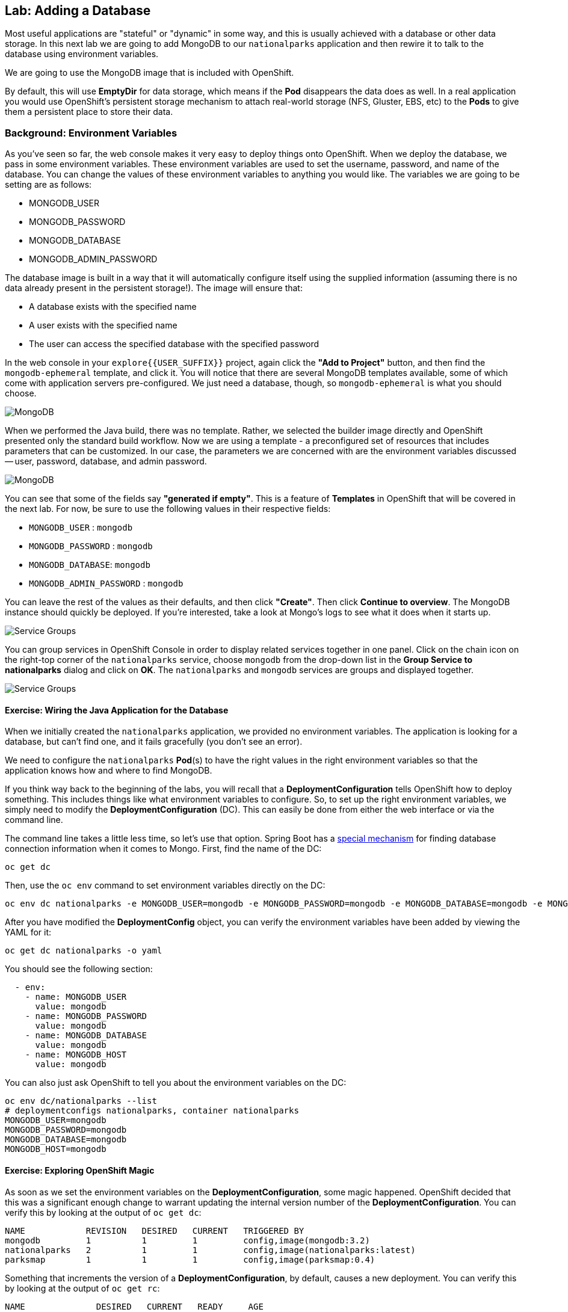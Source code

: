 ## Lab: Adding a Database

Most useful applications are "stateful" or "dynamic" in some way, and this is
usually achieved with a database or other data storage. In this next lab we are
going to add MongoDB to our `nationalparks` application and then rewire it to
talk to the database using environment variables.

We are going to use the MongoDB image that is included with OpenShift.

By default, this will use *EmptyDir* for data storage, which means if the *Pod*
disappears the data does as well. In a real application you would use
OpenShift's persistent storage mechanism to attach real-world storage (NFS,
Gluster, EBS, etc) to the *Pods* to give them a persistent place to store their
data.

### Background: Environment Variables

As you've seen so far, the web console makes it very easy to deploy things onto
OpenShift. When we deploy the database, we pass in some environment variables.
These environment variables are used to set the username, password, and name of
the database.  You can change the
values of these environment variables to anything you would like.  The variables
we are going to be setting are as follows:

- MONGODB_USER
- MONGODB_PASSWORD
- MONGODB_DATABASE
- MONGODB_ADMIN_PASSWORD

The database image is built in a way that it will automatically configure itself
using the supplied information (assuming there is no data already present in the
persistent storage!). The image will ensure that:

- A database exists with the specified name
- A user exists with the specified name
- The user can access the specified database with the specified password

In the web console in your `explore{{USER_SUFFIX}}` project, again click the *"Add to
Project"* button, and then find the `mongodb-ephemeral` template, and click it.
You will notice that there are several MongoDB templates available, some of
which come with application servers pre-configured. We just need a database,
though, so `mongodb-ephemeral` is what you should choose.

image::/images/ocp-mongodb-template.png[MongoDB]

When we performed the Java build, there was no template. Rather, we selected the
builder image directly and OpenShift presented only the standard build workflow.
Now we are using a template - a preconfigured set of resources that includes
parameters that can be customized. In our case, the parameters we are concerned
with are the environment variables discussed -- user, password, database, and
admin password.

image::/images/ocp-mongo-template-deploy.png[MongoDB]

You can see that some of the fields say *"generated if empty"*. This is a
feature of *Templates* in OpenShift that will be covered in the next lab. For
now, be sure to use the following values in their respective fields:

* `MONGODB_USER` : `mongodb`
* `MONGODB_PASSWORD` : `mongodb`
* `MONGODB_DATABASE`: `mongodb`
* `MONGODB_ADMIN_PASSWORD` : `mongodb`

You can leave the rest of the values as their defaults, and then click
*"Create"*. Then click *Continue to overview*. The MongoDB instance should
quickly be deployed. If you're interested, take a look at Mongo's logs to see
what it does when it starts up.

image::/images/mongo-group-db-1.png[Service Groups]

You can group services in OpenShift Console in order to display related services
together in one panel. Click on the chain icon on the right-top corner of the
`nationalparks` service, choose `mongodb` from the drop-down list in the
*Group Service to nationalparks* dialog and click on *OK*. The `nationalparks` and
 `mongodb` services are groups and displayed together.

image::/images/mongo-group-db-2.png[Service Groups]


#### Exercise: Wiring the Java Application for the Database

When we initially created the `nationalparks` application, we provided no environment
variables. The application is looking for a database, but can't find one, and it
fails gracefully (you don't see an error).

We need to configure the `nationalparks` *Pod*(s) to have the right values in
the right environment variables so that the application knows how and where to
find MongoDB.

If you think way back to the beginning of the labs, you will recall that a
*DeploymentConfiguration* tells OpenShift how to deploy something. This includes
things like what environment variables to configure. So, to set up the right
environment variables, we simply need to modify the *DeploymentConfiguration*
(DC).  This can easily be done from either the web interface or via the command
line.

The command line takes a little less time, so let's use that option. Spring Boot
has a
https://docs.spring.io/spring-boot/docs/current/reference/html/common-application-properties.html[special
mechanism] for finding database connection information when it comes to Mongo.
First, find the name of the DC:

[source]
----
oc get dc
----

Then, use the `oc env` command to set environment variables directly on the DC:

[source]
----
oc env dc nationalparks -e MONGODB_USER=mongodb -e MONGODB_PASSWORD=mongodb -e MONGODB_DATABASE=mongodb -e MONGODB_HOST=mongodb
----

After you have modified the *DeploymentConfig* object, you can verify the
environment variables have been added by viewing the YAML for it:

[source]
----
oc get dc nationalparks -o yaml
----

You should see the following section:

[source]
----
  - env:
    - name: MONGODB_USER
      value: mongodb
    - name: MONGODB_PASSWORD
      value: mongodb
    - name: MONGODB_DATABASE
      value: mongodb
    - name: MONGODB_HOST
      value: mongodb
----

You can also just ask OpenShift to tell you about the environment variables on
the DC:

[source]
----
oc env dc/nationalparks --list
# deploymentconfigs nationalparks, container nationalparks
MONGODB_USER=mongodb
MONGODB_PASSWORD=mongodb
MONGODB_DATABASE=mongodb
MONGODB_HOST=mongodb
----

#### Exercise: Exploring OpenShift Magic
As soon as we set the environment variables on the *DeploymentConfiguration*, some
magic happened. OpenShift decided that this was a significant enough change to
warrant updating the internal version number of the *DeploymentConfiguration*. You
can verify this by looking at the output of `oc get dc`:

[source]
----
NAME            REVISION   DESIRED   CURRENT   TRIGGERED BY
mongodb         1          1         1         config,image(mongodb:3.2)
nationalparks   2          1         1         config,image(nationalparks:latest)
parksmap        1          1         1         config,image(parksmap:0.4)
----

Something that increments the version of a *DeploymentConfiguration*, by default,
causes a new deployment. You can verify this by looking at the output of `oc get
rc`:

[source]
----
NAME              DESIRED   CURRENT   READY     AGE
mongodb-1         1         1         0         24m
nationalparks-1   0         0         0         3h
nationalparks-2   1         1         0         8m
parksmap-1        1         1         0         6h
----

We see that the desired and current number of instances for the "-1" deployment
is 0. The desired and current number of instances for the "-2" deployment is 1.
This means that OpenShift has gracefully torn down our "old" application and
stood up a "new" instance.

#### Exercise: Data, Data, Everywhere

Now that we have a database deployed, we can again visit the `nationalparks` web
service to query for data:

[source]
----
http://nationalparks-explore{{USER_SUFFIX}}.{{ROUTER_ADDRESS}}/ws/data/all/
----

And the result?

[source]
----
[]
----

Where's the data? Think about the process you went through. You deployed the
application and then deployed the database. Nothing actually loaded anything
*INTO* the database, though.

The application provides an endpoint to do just that:

[source]
----
http://nationalparks-explore{{USER_SUFFIX}}.{{ROUTER_ADDRESS}}/ws/data/load/
----

And the result?

[source]
----
Items inserted in database: 2740
----

If you then go back to `/ws/data/all/` you will see tons of JSON data now.
That's great. Our parks map should finally work!

[NOTE]
====
You are probably wondering how the database connection magically started
working? When deploying applications to OpenShift, it is always best to use
environment variables to define connections to dependent systems.  This allows
for application portability across different environments.  The source file that
performs the connection as well as creates the database schema can be viewed
here:

http://gitlab.{{ROUTER_ADDRESS}}/dev/openshift3nationalparks/blob/master/src/main/java/org/openshift/parks/mongo/DBConnection.java[DBConnection.java]

In short summary: By referring to environment variables to connect to services
(like databases), it can be trivial to promote applications throughout different
lifecycle environments on OpenShift without having to modify application code.

You can learn more about environment variables in the
https://docs.openshift.org/latest/dev_guide/environment_variables.html[environment
variables] section of the Developer Guide.
====

[source]
----
http://parksmap-explore{{USER_SUFFIX}}.{{ROUTER_ADDRESS}}
----

Hmm... There's just one thing. The main map **STILL** isn't displaying the parks.
That's because the front end parks map only tries to talk to services that have
the right *Label*.

#### Exercise: Working With Labels

We explored how *Label*s are just key=value pairs earlier when looking at
*Services* and *Routes* and *Selectors*. In general, a *Label* is simply an
arbitrary key=value pair. It could be anything.

* `pizza=pepperoni`
* `wicked=googly`
* `openshift=awesome`

In the case of the parks map, the application is actually querying the OpenShift
API and asking about the *Services* in the project. If any of them have a
*Label* that is `type=parksmap-backend`, the application knows to interrogate
that service's endpoints to look for map data.

Fortunately, the command line provides a convenient way for us to manipulate
labels. `describe` the `nationalparks` service:

[source]
----
oc describe service nationalparks
Name:                   nationalparks
Namespace:              explore{{USER_SUFFIX}}
Labels:                 app=nationalparks
Selector:               deploymentconfig=nationalparks
Type:                   ClusterIP
IP:                     172.30.36.48
Port:                   8080-tcp        8080/TCP
Endpoints:              10.1.3.4:8080
Session Affinity:       None
No events.
----

You see that it only has one label: `app=nationalparks`. Now, use `oc label`:

[source]
----
oc label service nationalparks type=parksmap-backend
service "nationalparks" labeled
----

If you check your browser now:

[source]
----
http://openshift3nationalparks-nationalparks.{{ROUTER_ADDRESS}}/
----

image::/images/parksmap-new-parks.png[MongoDB]

You'll notice that the parks suddenly are showing up. That's really cool!
